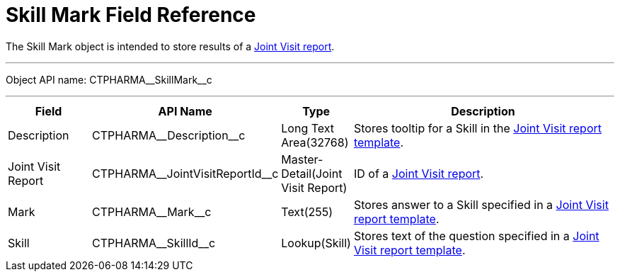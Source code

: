 = Skill Mark Field Reference

The [.object]#Skill Mark# object is intended to store results of a xref:./index.adoc[Joint Visit report].

'''''

Object API name: [.apiobject]#CTPHARMA\__SkillMark__c#

'''''

[width="100%",cols="15%,20%,10%,55%"]
|===
|*Field* |*API Name* |*Type* |*Description*

|Description |[.apiobject]#CTPHARMA\__Description__c#
|Long Text Area(32768) |Stores tooltip for a Skill in the xref:./creating-joint-visit-report-template.adoc[Joint Visit report template].

|Joint Visit Report
|[.apiobject]#CTPHARMA\__JointVisitReportId__c#
|Master-Detail(Joint Visit Report) |ID of a xref:./creating-a-joint-visit-report.adoc[Joint Visit report].

|Mark |[.apiobject]#CTPHARMA\__Mark__c# |Text(255)
|Stores answer to a [.apiobject]#Skill# specified in a xref:./creating-joint-visit-report-template.adoc[Joint Visit report template].

|Skill |[.apiobject]#CTPHARMA\__SkillId__c#
|Lookup(Skill) |Stores text of the question specified in
a xref:./creating-joint-visit-report-template.adoc[Joint Visit report template].
|===
